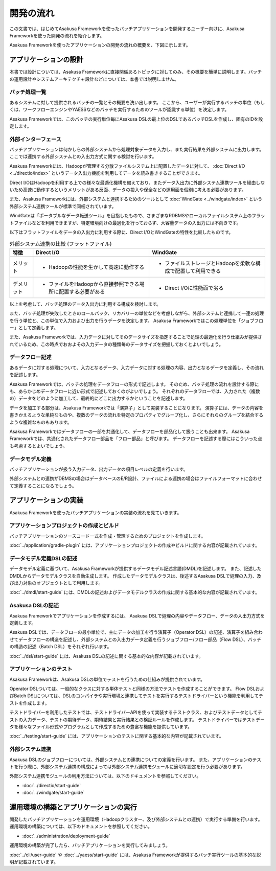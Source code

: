 ==========
開発の流れ
==========

この文書では、はじめてAsakusa Frameworkを使ったバッチアプリケーションを開発するユーザー向けに、Asakusa Frameworkを使った開発の流れを紹介します。

Asakusa Frameworkを使ったアプリケーションの開発の流れの概要を、下図に示します。

..  figure:: next-step-process.png
    :width: 640px

アプリケーションの設計
======================

本書では設計については、Asakusa Frameworkに直接関係あるトピックに対してのみ、その概要を簡単に説明します。バッチの運用設計やシステムアーキテクチャ設計などについては、本書では説明しません。

バッチ処理一覧
--------------

あるシステムに対して提供されるバッチの一覧とその概要を洗い出します。
ここから、ユーザーが実行するバッチの単位（もしくは、ワークフローエンジンやYAESSなどのバッチを実行するためのツールが認識する単位）を決定します。

Asakusa Frameworkでは、このバッチの実行単位毎にAsakusa DSLの最上位のDSLであるバッチDSLを作成し、固有のIDを設定します。

外部インターフェース
--------------------

バッチアプリケーションは何かしらの外部システムから処理対象データを入力し、また実行結果を外部システムに出力します。
ここでは連携する外部システムとの入出力方式に関する検討を行います。

Asakusa Frameworkには、Hadoopが管理する分散ファイルシステム上に配置したデータに対して、 :doc:`Direct I/O <../directio/index>` というデータ入出力機能を利用してデータを読み書きすることができます。

Direct I/OはHadoopを利用する上での様々な最適化機構を備えており、またデータ入出力に外部システム連携ツールを経由しないため高速に動作するというメリットがある反面、データの投入や保全などの運用面を個別に考える必要があります。

また、Asakusa Frameworkには、外部システムと連携するためのツールとして :doc:`WindGate <../windgate/index>` という外部システム連携ツールが標準で同梱されています。

WindGateは「ポータブルなデータ転送ツール」を目指したもので、さまざまなRDBMSやローカルファイルシステム上のフラットファイルなどを利用できますが、特定環境向けの最適化を行っておらず、大容量データの入出力には不向きです。

以下はフラットファイルをデータの入出力に利用する際に、Direct I/OとWindGateの特性を比較したものです。

..  list-table:: 外部システム連携の比較 (フラットファイル)
    :widths: 10 50 50
    :header-rows: 1

    * - 特徴
      - Direct I/O
      - WindGate

    * - メリット

      - * Hadoopの性能を生かして高速に動作する

      - * ファイルストレージとHadoopを柔軟な構成で配置して利用できる

    * - デメリット

      - * ファイルをHadoopから直接参照できる場所に配置する必要がある

      - * Direct I/Oに性能面で劣る

以上を考慮して、バッチ処理のデータ入出力に利用する構成を検討します。

また、バッチ処理が失敗したときのロールバック、リカバリーの単位などを考慮しながら、外部システムと連携して一連の処理を行う単位と、この単位で入力および出力を行うデータを決定します。
Asakusa Frameworkではこの処理単位を「ジョブフロー」として定義します。

また、Asakusa Frameworkでは、入力データに対してそのデータサイズを指定することで処理の最適化を行う仕組みが提供されているため、この時点でおおよその入力データの種類毎のデータサイズを把握しておくとよいでしょう。

データフロー記述
----------------

あるデータに対する処理について、入力となるデータ、入力データに対する処理の内容、出力となるデータを定義し、その流れを記述します。

Asakusa Frameworkでは、バッチの処理をデータフローの形式で記述します。
そのため、バッチ処理の流れを設計する際にも、あらかじめデータフローに近い形式で記述しておくのがよいでしょう。
それぞれのデータフローでは、入力された（複数の）データをどのように加工して、最終的にどこに出力するかということを記述します。

データを加工する部分は、Asakusa Frameworkでは「演算子」として実装することになります。
演算子には、データの内容を書きかえるような単純なものや、複数のデータの流れを特定のプロパティでグループ化し、さらにそれらのグループを結合するような複雑なものもあります。

Asakusa Frameworkではデータフローの一部を共通化して、データフローを部品化して扱うことも出来ます。
Asakusa Frameworkでは、共通化されたデータフロー部品を「フロー部品」と呼びます。
データフローを記述する際にはこういった点も考慮するとよいでしょう。

データモデル定義
----------------

バッチアプリケーションが扱う入力データ、出力データの項目レベルの定義を行います。

外部システムとの連携がDBMSの場合はデータベースのE/R設計、ファイルによる連携の場合はファイルフォーマットに合わせて定義することになるでしょう。

アプリケーションの実装
======================

Asakusa Frameworkを使ったバッチアプリケーションの実装の流れを見ていきます。

アプリケーションプロジェクトの作成とビルド
------------------------------------------

バッチアプリケーションのソースコード一式を作成・管理するためのプロジェクトを作成します。

:doc:`../application/gradle-plugin` には、アプリケーションプロジェクトの作成やビルドに関する内容が記載されています。

データモデル定義DSLの記述
-------------------------

データモデル定義に基づいて、Asakusa Frameworkが提供するデータモデル記述言語(DMDL)を記述します。
また、記述したDMDLからデータモデルクラスを自動生成します。
作成したデータモデルクラスは、後述するAsakusa DSLで処理の入力、及び出力対象のオブジェクトとして利用します。

:doc:`../dmdl/start-guide` には、DMDLの記述およびデータモデルクラスの作成に関する基本的な内容が記載されています。

Asakusa DSLの記述
-----------------

Asakusa Frameworkでアプリケーションを作成するには、 Asakusa DSLで処理の内容やデータフロー、データの入出力方式を定義します。

Asakusa DSLでは、データフローの最小単位で、主にデータの加工を行う演算子（Operator DSL）の記述、演算子を組み合わせてデータフローの構造を記述し、外部システムとの入出力データ定義を行うジョブフロー/フロー部品（Flow DSL）、バッチの構造の記述（Batch DSL）をそれぞれ行います。

:doc:`../dsl/start-guide` には、Asakusa DSLの記述に関する基本的な内容が記載されています。

アプリケーションのテスト
------------------------

Asakusa Frameworkは、Asakusa DSLの単位でテストを行うための仕組みが提供されています。

Operator DSLついては、一般的なクラスに対する単体テストと同様の方法でテストを作成することができます。
Flow DSLおよびBatch DSLについては、DSLのコンパイラや実行環境と連携してテストを実行するテストドライバーという機能を利用してテストを作成します。

テストドライバーを利用したテストでは、テストドライバーAPIを使って実装するテストクラス、およびテストデータとしてテストの入力データ、テストの期待データ、期待結果と実行結果との検証ルールを作成します。
テストドライバーではテストデータを様々なファイル形式やプログラムとして作成するための豊富な機能を提供しています。

:doc:`../testing/start-guide` には、アプリケーションのテストに関する基本的な内容が記載されています。

外部システム連携
----------------

Asakusa DSLのジョブフローについては、外部システムとの連携についての定義を行います。
また、アプリケーションのテストを行う際に、外部システム連携の構成によっては外部システム連携モジュールに適切な設定を行う必要があります。

外部システム連携モジュールの利用方法については、以下のドキュメントを参照してください。

* :doc:`../directio/start-guide`
* :doc:`../windgate/start-guide`

運用環境の構築とアプリケーションの実行
======================================

開発したバッチアプリケーションを運用環境（Hadoopクラスター、及び外部システムとの連携）で実行する準備を行います。
運用環境の構築については、以下のドキュメントを参照してください。

* :doc:`../administration/deployment-guide`

運用環境の構築が完了したら、バッチアプリケーションを実行してみましょう。

:doc:`../cli/user-guide` や :doc:`../yaess/start-guide` には、Asakusa Frameworkが提供するバッチ実行ツールの基本的な説明が記載されています。
